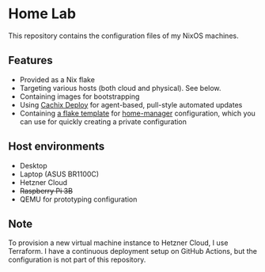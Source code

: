 # -*- org-id-link-to-org-use-id: nil; -*-
* Home Lab
This repository contains the configuration files of my NixOS machines.
** Features
- Provided as a Nix flake
- Targeting various hosts (both cloud and physical). See below.
- Containing images for bootstrapping
- Using [[https://docs.cachix.org/deploy/][Cachix Deploy]] for agent-based, pull-style automated updates
- Containing [[file:templates/home-manager/flake.nix][a flake template]] for [[https://github.com/nix-community/home-manager][home-manager]] configuration, which you can use for quickly creating a private configuration
** Host environments
- Desktop
- Laptop (ASUS BR1100C)
- Hetzner Cloud
- +Raspberry Pi 3B+​
- QEMU for prototyping configuration
** Note
To provision a new virtual machine instance to Hetzner Cloud, I use Terraform.
I have a continuous deployment setup on GitHub Actions, but the configuration is not part of this repository.
